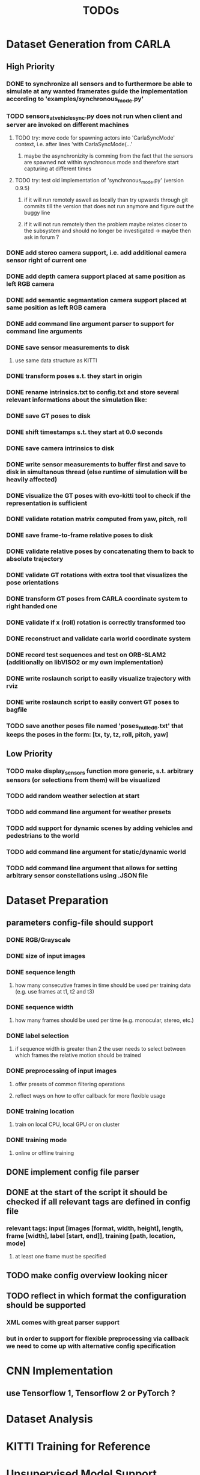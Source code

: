#+TITLE: TODOs
#+OPTIONS: tex:t
#+OPTIONS: toc:nil

* Dataset Generation from CARLA
** High Priority
*** DONE to synchronize all sensors and to furthermore be able to simulate at any wanted framerates guide the implementation according to 'examples/synchronous_mode.py'
    CLOSED: [2019-08-16 Fri 09:08]
*** TODO sensors_at_vehicle_sync.py does not run when client and server are invoked on different machines
**** TODO try: move code for spawning actors into 'CarlaSyncMode' context, i.e. after lines 'with CarlaSyncMode(...'
***** maybe the asynchronizity is comming from the fact that the sensors are spawned not within synchronous mode and therefore start capturing at different times
**** TODO try: test old implementation of 'synchronous_mode.py' (version 0.9.5)
***** if it will run remotely aswell as locally than try upwards through git commits till the version that does not run anymore and figure out the buggy line
***** if it will not run remotely then the problem maybe relates closer to the subsystem and should no longer be investigated -> maybe then ask in forum ?
*** DONE add stereo camera support, i.e. add additional camera sensor right of current one
    CLOSED: [2019-08-16 Fri 09:08]
*** DONE add depth camera support placed at same position as left RGB camera
    CLOSED: [2019-07-29 Mon 11:49]
*** DONE add semantic segmantation camera support placed at same position as left RGB camera
    CLOSED: [2019-07-29 Mon 11:49]
*** DONE add command line argument parser to support for command line arguments 
    CLOSED: [2019-08-01 Thu 16:25]
*** DONE save sensor measurements to disk 
    CLOSED: [2019-07-30 Tue 21:35]
**** use same data structure as KITTI
*** DONE transform poses s.t. they start in origin
    CLOSED: [2019-08-16 Fri 09:11]
*** DONE rename intrinsics.txt to config.txt and store several relevant informations about the simulation like:
    CLOSED: [2019-08-16 Fri 09:11]
*** DONE save GT poses to disk
    CLOSED: [2019-08-16 Fri 09:11]
*** DONE shift timestamps s.t. they start at 0.0 seconds
    CLOSED: [2019-08-16 Fri 09:11]
*** DONE save camera intrinsics to disk
    CLOSED: [2019-08-16 Fri 09:11]
*** DONE write sensor measurements to buffer first and save to disk in simultanous thread (else runtime of simulation will be heavily affected)
    CLOSED: [2019-08-16 Fri 09:11]
*** DONE visualize the GT poses with evo-kitti tool to check if the representation is sufficient
    CLOSED: [2019-08-16 Fri 09:11]
*** DONE validate rotation matrix computed from yaw, pitch, roll
    CLOSED: [2019-08-16 Fri 09:11]
*** DONE save frame-to-frame relative poses to disk
    CLOSED: [2019-08-16 Fri 09:11]
*** DONE validate relative poses by concatenating them to back to absolute trajectory
    CLOSED: [2019-08-16 Fri 09:11]
*** DONE validate GT rotations with extra tool that visualizes the pose orientations
    CLOSED: [2019-08-16 Fri 09:11]
*** DONE transform GT poses from CARLA coordinate system to right handed one
    CLOSED: [2019-08-16 Fri 09:11]
*** DONE validate if x (roll) rotation is correctly transformed too
    CLOSED: [2019-08-16 Fri 09:11]
*** DONE reconstruct and validate carla world coordinate system
    CLOSED: [2019-08-16 Fri 09:11]
*** DONE record test sequences and test on ORB-SLAM2 (additionally on libVISO2 or my own implementation)
    CLOSED: [2019-08-16 Fri 09:11]
*** DONE write roslaunch script to easily visualize trajectory with rviz
    CLOSED: [2019-08-16 Fri 09:11]
*** DONE write roslaunch script to easily convert GT poses to bagfile
    CLOSED: [2019-08-16 Fri 09:11]
*** TODO save another poses file named 'poses_nulled_6.txt' that keeps the poses in the form: [tx, ty, tz, roll, pitch, yaw]
** Low Priority
*** TODO make display_sensors function more generic, s.t. arbitrary sensors (or selections from them) will be visualized
*** TODO add random weather selection at start
*** TODO add command line argument for weather presets
*** TODO add support for dynamic scenes by adding vehicles and pedestrians to the world
*** TODO add command line argument for static/dynamic world
*** TODO add command line argument that allows for setting arbitrary sensor constellations using .JSON file
* Dataset Preparation
** parameters config-file should support
*** DONE RGB/Grayscale
    CLOSED: [2019-08-16 Fri 17:37]
*** DONE size of input images
    CLOSED: [2019-08-16 Fri 17:37]
*** DONE sequence length
    CLOSED: [2019-08-16 Fri 17:37]
**** how many consecutive frames in time should be used per training data (e.g. use frames at t1, t2 and t3)
*** DONE sequence width
    CLOSED: [2019-08-16 Fri 17:37]
**** how many frames should be used per time (e.g. monocular, stereo, etc.)
*** DONE label selection
    CLOSED: [2019-08-16 Fri 17:37]
****  if sequence width is greater than 2 the user needs to select between which frames the relative motion should be trained
*** DONE preprocessing of input images
    CLOSED: [2019-08-16 Fri 17:37]
**** offer presets of common filtering operations
**** reflect ways on how to offer callback for more flexible usage
*** DONE training location
    CLOSED: [2019-08-16 Fri 17:37]
**** train on local CPU, local GPU or on cluster 
*** DONE training mode
    CLOSED: [2019-08-16 Fri 17:37]
**** online or offline training
** DONE implement config file parser
   CLOSED: [2019-08-16 Fri 17:35]
** DONE at the start of the script it should be checked if all relevant tags are defined in config file
   CLOSED: [2019-08-16 Fri 17:36]
*** relevant tags: input [images [format, width, height], length, frame [width], label [start, end]], training [path, location, mode]
**** at least one frame must be specified
** TODO make config overview looking nicer
** TODO reflect in which format the configuration should be supported
*** XML comes with great parser support
*** but in order to support for flexible preprocessing via callback we need to come up with alternative config specification
* CNN Implementation
** use Tensorflow 1, Tensorflow 2 or PyTorch ?
* Dataset Analysis
* KITTI Training for Reference
* Unsupervised Model Support
